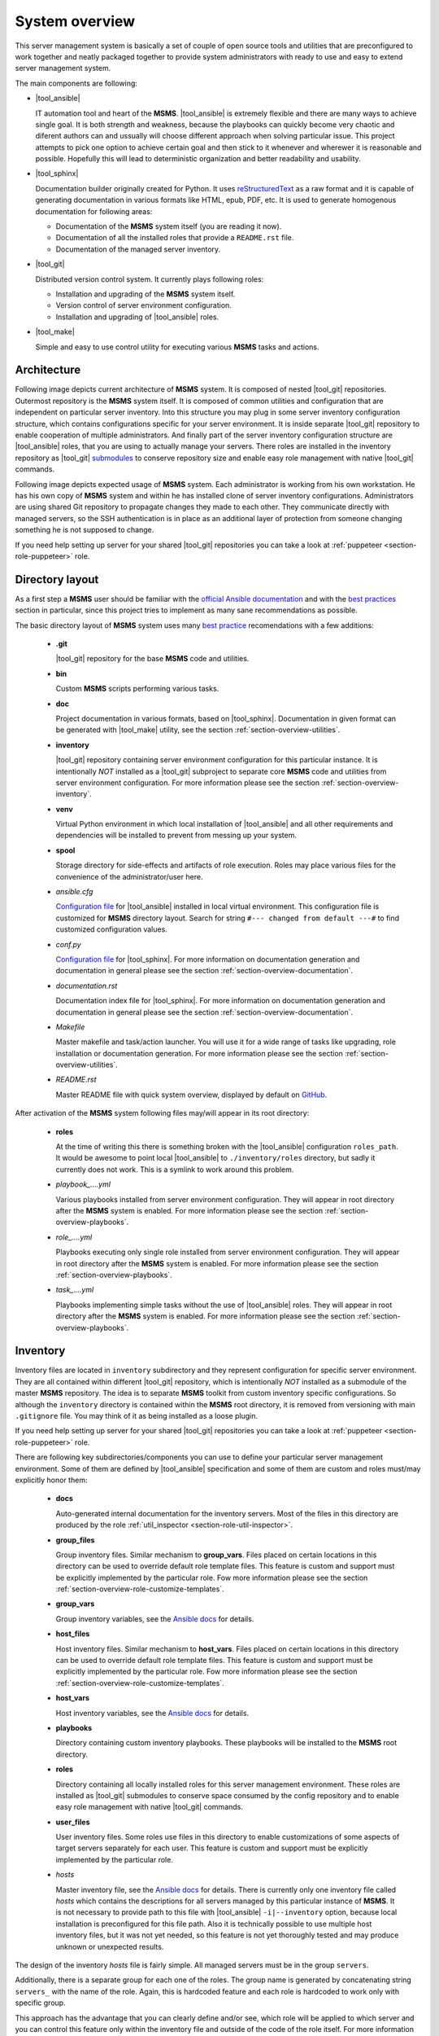 .. _section-overview:

System overview
================================================================================

This server management system is basically a set of couple of open source tools
and utilities that are preconfigured to work together and neatly packaged together
to provide system administrators with ready to use and easy to extend server
management system.

The main components are following:

* |tool_ansible|

  IT automation tool and heart of the **MSMS**. |tool_ansible| is extremely flexible
  and there are many ways to achieve single goal. It is both strength and weakness,
  because the playbooks can quickly become very chaotic and diferent authors can
  and ussually will choose different approach when solving particular issue. This
  project attempts to pick one option to achieve certain goal and then stick to
  it whenever and wherewer it is reasonable and possible. Hopefully this will
  lead to deterministic organization and better readability and usability.

* |tool_sphinx|

  Documentation builder originally created for Python. It uses `reStructuredText <https://en.wikipedia.org/wiki/ReStructuredText>`__
  as a raw format and it is capable of generating documentation in various formats
  like HTML, epub, PDF, etc. It is used to generate homogenous documentation for
  following areas:

  * Documentation of the **MSMS** system itself (you are reading it now).
  * Documentation of all the installed roles that provide a ``README.rst`` file.
  * Documentation of the managed server inventory.

* |tool_git|

  Distributed version control system. It currently plays following roles:

  * Installation and upgrading of the **MSMS** system itself.
  * Version control of server environment configuration.
  * Installation and upgrading of |tool_ansible| roles.

* |tool_make|

  Simple and easy to use control utility for executing various **MSMS** tasks and actions.


.. _section-overview-architecture:

Architecture
--------------------------------------------------------------------------------

Following image depicts current architecture of **MSMS** system. It is composed of
nested |tool_git| repositories. Outermost repository is the **MSMS** system itself.
It is composed of common utilities and configuration that are independent on
particular server inventory. Into this structure you may plug in some server inventory
configuration structure, which contains configurations specific for your server
environment. It is inside separate |tool_git| repository to enable cooperation of
multiple administrators. And finally part of the server inventory configuration
structure are |tool_ansible| roles, that you are using to actually manage your servers.
There roles are installed in the inventory repository as |tool_git|
`submodules <https://git-scm.com/book/en/v2/Git-Tools-Submodules>`__ to conserve
repository size and enable easy role management with native |tool_git| commands.

.. image:: /doc/_static/msms-overview.svg

Following image depicts expected usage of **MSMS** system. Each administrator is
working from his own workstation. He has his own copy of **MSMS** system and within
he has installed clone of server inventory configurations. Administrators are using shared
Git repository to propagate changes they made to each other. They communicate directly
with managed servers, so the SSH authentication is in place as an additional layer
of protection from someone changing something he is not supposed to change.

.. image:: /doc/_static/msms-usage.svg

If you need help setting up server for your shared |tool_git| repositories you
can take a look at :ref:`puppeteer <section-role-puppeteer>` role.


.. _section-overview-directory-layout:

Directory layout
--------------------------------------------------------------------------------

As a first step a **MSMS** user should be familiar with the
`official Ansible documentation <http://docs.ansible.com/ansible/index.html>`__
and with the `best practices <http://docs.ansible.com/ansible/playbooks_best_practices.html>`__
section in particular, since this project tries to implement as many sane
recommendations as possible.

The basic directory layout of **MSMS** system uses many `best practice <http://docs.ansible.com/ansible/playbooks_best_practices.html>`__
recomendations with a few additions:

  * **.git**

    |tool_git| repository for the base **MSMS** code and utilities.

  * **bin**

    Custom **MSMS** scripts performing various tasks.

  * **doc**

    Project documentation in various formats, based on |tool_sphinx|. Documentation
    in given format can be generated with |tool_make| utility, see the section
    :ref:`section-overview-utilities`.

  * **inventory**

    |tool_git| repository containing server environment configuration for this particular
    instance. It is intentionally *NOT* installed as a |tool_git| subproject to separate
    core **MSMS** code and utilities from server environment configuration. For more
    information please see the section :ref:`section-overview-inventory`.

  * **venv**

    Virtual Python environment in which local installation of |tool_ansible| and all other
    requirements and dependencies will be installed to prevent from messing up your system.

  * **spool**

    Storage directory for side-effects and artifacts of role execution. Roles may place
    various files for the convenience of the administrator/user here.

  * *ansible.cfg*

    `Configuration file <https://docs.ansible.com/ansible/latest/installation_guide/intro_configuration.html>`__
    for |tool_ansible| installed in local virtual environment. This configuration file
    is customized for **MSMS** directory layout. Search for string ``#--- changed from default ---#``
    to find customized configuration values.

  * *conf.py*

    `Configuration file <http://www.sphinx-doc.org/en/stable/config.html>`__ for
    |tool_sphinx|. For more information on documentation generation and documentation
    in general please see the section :ref:`section-overview-documentation`.

  * *documentation.rst*

    Documentation index file for |tool_sphinx|. For more information on documentation
    generation and documentation in general please see the section :ref:`section-overview-documentation`.

  * *Makefile*

    Master makefile and task/action launcher. You will use it for a wide range of tasks
    like upgrading, role installation or documentation generation. For more information
    please see the section :ref:`section-overview-utilities`.

  * *README.rst*

    Master README file with quick system overview, displayed by default on `GitHub <https://github.com/honzamach/msms>`__.


After activation of the **MSMS** system following files may/will appear in its root
directory:

  * **roles**

    At the time of writing this there is something broken with the |tool_ansible| configuration
    ``roles_path``. It would be awesome to point local |tool_ansible| to ``./inventory/roles``
    directory, but sadly it currently does not work. This is a symlink to work around this
    problem.

  * *playbook_....yml*

    Various playbooks installed from server environment configuration. They will appear in
    root directory after the **MSMS** system is enabled. For more information please see the
    section :ref:`section-overview-playbooks`.

  * *role_....yml*

    Playbooks executing only single role installed from server environment configuration.
    They will appear in root directory after the **MSMS** system is enabled. For more
    information please see the section :ref:`section-overview-playbooks`.

  * *task_....yml*

    Playbooks implementing simple tasks without the use of |tool_ansible| roles. They
    will appear in root directory after the **MSMS** system is enabled. For more
    information please see the section :ref:`section-overview-playbooks`.


.. _section-overview-inventory:

Inventory
--------------------------------------------------------------------------------

Inventory files are located in ``inventory`` subdirectory and they represent configuration
for specific server environment. They are all contained within different |tool_git|
repository, which is intentionally *NOT* installed as a submodule of the master **MSMS**
repository. The idea is to separate **MSMS** toolkit from custom inventory specific
configurations. So although the ``inventory`` directory is contained within the **MSMS**
root directory, it is removed from versioning with main ``.gitignore`` file. You
may think of it as being installed as a loose plugin.

If you need help setting up server for your shared |tool_git| repositories you
can take a look at :ref:`puppeteer <section-role-puppeteer>` role.

There are following key subdirectories/components you can use to define your particular
server management environment. Some of them are defined by |tool_ansible| specification
and some of them are custom and roles must/may explicitly honor them:

  * **docs**

    Auto-generated internal documentation for the inventory servers. Most of the files
    in this directory are produced by the role :ref:`util_inspector <section-role-util-inspector>`.

  * **group_files**

    Group inventory files. Similar mechanism to **group_vars**. Files placed on certain locations
    in this directory can be used to override default role template files. This feature
    is custom and support must be explicitly implemented by the particular role. Fow more
    information please see the section :ref:`section-overview-role-customize-templates`.

  * **group_vars**

    Group inventory variables, see the `Ansible docs <http://docs.ansible.com/ansible/intro_inventory.html#group-variables>`__ for details.

  * **host_files**

    Host inventory files. Similar mechanism to **host_vars**. Files placed on certain locations
    in this directory can be used to override default role template files. This feature
    is custom and support must be explicitly implemented by the particular role. Fow more
    information  please see the section :ref:`section-overview-role-customize-templates`.

  * **host_vars**

    Host inventory variables, see the `Ansible docs <http://docs.ansible.com/ansible/intro_inventory.html#host-variables>`__ for details.

  * **playbooks**

    Directory containing custom inventory playbooks. These playbooks will be installed to
    the **MSMS** root directory.

  * **roles**

    Directory containing all locally installed roles for this server management environment.
    These roles are installed as |tool_git| submodules to conserve space consumed by the config
    repository and to enable easy role management with native |tool_git| commands.

  * **user_files**

    User inventory files. Some roles use files in this directory to enable customizations
    of some aspects of target servers separately for each user. This feature is custom and
    support must be explicitly implemented by the particular role.

  * *hosts*

    Master inventory file, see the `Ansible docs <http://docs.ansible.com/ansible/intro_inventory.html#inventory>`__
    for details. There is currently only one inventory file called *hosts* which contains
    the descriptions for all servers managed by this particular instance of **MSMS**. It is
    not necessary to provide path to this file with |tool_ansible| ``-i|--inventory``
    option, because local installation is preconfigured for this file path. Also it is
    technically possible to use multiple host inventory files, but it was not yet
    needed, so this feature is not yet thoroughly tested and may produce unknown or
    unexpected results.

The design of the inventory *hosts* file is fairly simple. All managed servers must be
in the group ``servers``.

Additionally, there is a separate group for each one of the roles. The group name is
generated by concatenating string ``servers_`` with the name of the role. Again, this
is hardcoded feature and each role is hardcoded to work only with specific group.

This approach has the advantage that you can clearly define and/or see, which role will
be applied to which server and you can control this feature only within the inventory file
and outside of the code of the role itself. For more information please see section
:ref:`section-overview-role-design`.

There are also following special groups in default ``inventory/hosts`` file:

  * ``servers_production``
  * ``servers_testing``
  * ``servers_production``

Each managed server should be assigned into one of these groups. The ``msms_server_type``
variable will then be set to one of the values ``['production', 'testing', 'development']``.
Some of the built-in roles then use this information to tweak tasks that are executed on remote
servers.


.. _section-overview-role-design:

Role design
--------------------------------------------------------------------------------

Each built-in role was developed according to the Ansible `best practice <http://docs.ansible.com/ansible/playbooks_best_practices.html>`__
recommendations with addition of a few extra features. Description of the contents of the
role subdirectories can be found in the Ansible `documentation <https://docs.ansible.com/ansible/latest/user_guide/playbooks_reuse_roles.html>`__.

Each built-in role comes with ready to use playbook and is hardcoded to use specific
inventory group. The group name is generated by concatenating string ``servers_``
with the name of the role. For example role :ref:`accounts <section-role-accounts>`
is hardcoded to work with ``servers_accounts`` inventory group. This approach enables
full and simple inventory file based control of which roles are applied to which servers.
From within the role it is also very easy to determine what other roles are applied to
a particular server, which enables using soft role dependency mechanism.

Each role is tagged with the same tag as the role name. This enables for example
following use case (following statements are equal)::

    # Execute only 'accounts' role on appropriate inventory servers.
    ansible-playbook role_accounts.yml
    ansible playbook --tags=role-accounts playbook_full.yml

Every variable, that is used inside the role is prefixed with following string
pattern:

``[author_initials]_[role_name]__``

The ``author_initials`` are initials of the author of the role, to prevent from name collisions
and the ``role_name`` is simply the name of the role. For example all variables in
:ref:`accounts <section-role-accounts>` role are prefixed with ``hm_accounts__`` string. This approach
means, that all variable names will be long and ugly as hell, but a big advantage is
simple namespacing, name collision avoidance and it is always clear to which role certain
variable belongs (especially when some roles use variables defined in different role).

Each role is designed in a way that the tasks for different systems (Debian, CentOS, ...)
are in separate files. The **main.yml** file in **tasks** folder contains a switch,
that will conditionally include tasks appropriate for the respective system.

All tasks within each role are tagged either with **install** or with **configure** tag.
So it is possible to execute the playbook more efficiently in respect to the changes
that need to be done on target system::

    # Full playbooks, run only at the first time
    ansible playbook playbook_full.yml

    # Later apply only configuration changes
    ansible playbook --tags=configure playbook_full.yml

When developing new custom roles please refer to the section :ref:`section-usage-create-role`.

Key concept for all built-in roles is, that they are never used like functions.
Some role authors prefer to design parametrized roles, that can be executed multiple
times with diferent parameters. For example role can create work environment for
single user and may be executed multiple times with different user name as parameters.
The roles in **MSMS** suite are instead designed as feature containers. For example there is a
role :ref:`monitored <section-role-monitored>` that is responsible for deploying
Nagios monitoring on all servers it is applied to. In cases function-like mechanism
was needed the parametrized `include <https://docs.ansible.com/ansible/latest/user_guide/playbooks_reuse_includes.html>`__
mechanism was used instead.


.. _section-overview-role-soft-dependencies:

Role soft dependencies
--------------------------------------------------------------------------------

Concepts mentioned in section :ref:`section-overview-role-design` enable role designers
to use soft role dependency mechanism. |tool_ansible| provide hard role dependencies
via ``dependencies`` subkey in ``meta/main.yml`` configuration file of a role. When
utilized, all role dependencies are pulled in and executed prior to executing tasks of
the parent role. However sometimes it may be usefull to use soft dependency mechanism.
For example a role may execute some additional tasks based on the fact that some other
role is also applied to a certain server. For example role :ref:`postgresql <section-role-postgresql>`
installs some additional Nagios NRPE monitoring commands in case the server is also
monitored with the :ref:`monitored <section-role-monitored>` role.

|tool_ansible| provides following built-in variable that enables this soft dependency
mechanism:

.. envvar:: group_names

    List of group names current host is member of.


.. _section-overview-role-customize-templates:

Role template customizations
--------------------------------------------------------------------------------

Some roles are implemented in a way that supports customization of template files
without the need of modification of the original template file within the role
directory.

This feature is similar to the variable overriding feature of |tool_ansible| itself.
There are three subdirectories with special meaning in **MSMS** ``inventory`` directory:

  * **group_files**
  * **host_files**
  * **user_files**

They work similarly to the **group_vars** and **host_vars** directories. They may
contain subdirectories with the names matching inventory hostnames or inventory groups.
These in turn contain subdirectories with the names matching the name of the role
being cutomized and these may then contain override template files.

Please consider following example::

    (venv) $ ll inventory/host_files/server-name/honzamach.commonenv/
    total 20
    drwxr-xr-x 2 mek mek 4096 Oct 18 15:44 ./
    drwxr-xr-x 6 mek mek 4096 Oct 18 15:44 ../
    -rw-r--r-- 1 mek mek 1264 Oct 18 10:00 system-banner.j2

In this example the ``system-banner.j2`` template file from the role :ref:`commonenv <section-role-commonenv>`
is overridden with different custom version.

Unless stated otherwise standard lookup paths for template files within the role
are the following:

  * ``inventory/host_files/{{ inventory_hostname }}/[role_name]/[file_name].j2``
  * ``inventory/group_files/servers_{{ msms_server_type }}/[role_name]/[file_name].{{ ansible_lsb['codename'] }}.j2``
  * ``inventory/group_files/servers_{{ msms_server_type }}/[role_name]/[file_name].j2``
  * ``inventory/group_files/servers/[role_name]/[file_name].{{ ansible_lsb['codename'] }}.j2``
  * ``inventory/group_files/servers/[role_name]/[file_name].j2``
  * ``[file_name].{{ ansible_lsb['codename'] }}.j2``
  * ``[file_name].j2``

As you can see custom template files can reside in directories parametrized by
various |tool_ansible| built-in variables:

.. envvar:: inventory_hostname

    Name of the current server.

.. envvar:: msms_server_type

    Type of the server, see section :ref:`section-overview-inventory` (custom).

.. envvar:: ansible_lsb['codename']``

    Linux distribution codename.

Some roles may however limit the list of lookup paths for some reason, for example
some options may not make sense for certain role. When you need to customize
a template of a role, please search for the template file name in ``tasks`` subdirectory
of the role and check available options.


.. _section-overview-role-customize-variables:

Role variable customizations
--------------------------------------------------------------------------------

All built-in roles define variables in ``defaults/main.yml`` configuration file,
so it is possible to override default values by all standard options provided
by |tool_ansible|. Because there are so many, it is recommended to be conservative
and use only ``*_vars`` files:

  * **inventory/group_vars/[group_name]/vars.yml**
  * **inventory/host_vars/[host_name]/vars.yml**


.. _section-overview-secure-registry:

Secure registry
--------------------------------------------------------------------------------

There are certain variables that are expected to exist during each play that
contain databases of mostly account related information. These variables are loaded
from ``inventory/group_vars/all/users.yml`` and ``inventory/group_vars/all/hosts.yml``
configuration files.

.. envvar:: site_users

    This is one of the most important configuration variables. It is in fact simple
    JSON database of all known user accounts and their personal data. In respect
    of datatype, it must be ``dictionary of dictionaries`` with following structure::

        site_users:
            user:
                name: User Name
                name_utf: Úšěř Ňámé
                firstname: User
                lastname: Name
                email: user.name@domain.org
                ssh_keys:
                    - "ssh-rsa AAAA..."
                    - "ssh-rsa AAAA..."
                workstations:
                    - "192.168.1.1"
                    - "::1"

.. envvar:: site_hosts

    Similarly to the :envvar:`site_users` variable it is simple JSON database of
    all known site hosts. In respect of datatype, it must be ``dictionary of dictionaries``
    with following structure::

        site_hosts:
            hostname:
                ssh_keys:
                    - "ssh-dss AAAA..."

.. envvar:: server_vars

    This configuration should contain sensitive variables for particular servers,
    that must be hidden (passwords etc.)::

        server_vars:
            hostname:
                ds_server: ssh.backup.com
                ds_account: ds_hostname
                ds_password: something-very-secret

These variables are used when necessary within all built-in roles to provide easier
definitions of server users. For example the role :ref:`accounts <section-role-accounts>`
defines simple variable :envvar:`hm_accounts__admins` that is a simple list of user account
identifiers, that point to the records in :envvar:`site_users` database.


.. _section-overview-vault:

Vault
--------------------------------------------------------------------------------

|tool_ansible| provides `vault <https://docs.ansible.com/ansible/latest/user_guide/vault.html>`__
feature as a secure storage for highly sensitive data like passwords and certificates.

You may use following cheat sheet for common vault operations::

    # Create new empty vault file:
    $ ansible-vault create --vault-id msms@prompt inventory/group_vars/all/vault.yml

    # Edit existing vault file:
    $ ansible-vault edit inventory/group_vars/all/vault.yml

    # Encrypt existing file (for example certificate):
    $ ansible-vault encrypt --vault-id msms@prompt inventory/host_files/[server_name]/honzamach.certified/host_certs/key.pem

Listed examples use ``msms@prompt`` as recommended common vault ID.


.. _section-overview-playbooks:

Playbooks
--------------------------------------------------------------------------------


Master playbook - playbook_full.yml
~~~~~~~~~~~~~~~~~~~~~~~~~~~~~~~~~~~~~~~~~~~~~~~~~~~~~~~~~~~~~~~~~~~~~~~~~~~~~~~~
This master playbook includes in correct order all of role playbooks and thus
performs full site management. Execution of all roles can be very slow, for quick
updates it is better to use appropriate role playbook or limit the inventory hosts.


Role playbooks
~~~~~~~~~~~~~~~~~~~~~~~~~~~~~~~~~~~~~~~~~~~~~~~~~~~~~~~~~~~~~~~~~~~~~~~~~~~~~~~~

These playbooks execute only single role and they are all those files named like
``role_*.yml``. They are very usefull for quick fixes and updates in which case
the whole site master playbook would take too long, or in cases of minor changes.
Playbook names should be descriptive enough, see the section :ref:`section-roles`
for further documentation for particular roles.


Task playbooks
~~~~~~~~~~~~~~~~~~~~~~~~~~~~~~~~~~~~~~~~~~~~~~~~~~~~~~~~~~~~~~~~~~~~~~~~~~~~~~~~

These playbooks implement some minor tasks without the use of roles and they are
all those files named like ``task_*.yml``.


.. _section-overview-documentation:

Built-in documentation
--------------------------------------------------------------------------------

Big part of the **MSMS** system is a built-in documentation. This documentation does
not cover only the **MSMS** system itself (overview, usage manual, ...) and all
the roles, but it is intended to serve administrators also as an inventory
documentation.

.. image:: /doc/_static/msms-documentation.svg

There is a very useful role :ref:`util_inspector <section-role-util-inspector>`,
which is capable of inspecting the whole inventory and generating documentation
pages. You may use it like this::

    $ ansible-playbook role_util_inspector.yml
    $ make docs


.. _section-overview-utilities:

Utilities
--------------------------------------------------------------------------------

.. _section-overview-utilities-make:

make
~~~~~~~~~~~~~~~~~~~~~~~~~~~~~~~~~~~~~~~~~~~~~~~~~~~~~~~~~~~~~~~~~~~~~~~~~~~~~~~~

Project root directory contains makefile which serves as a single point of control
for (almost) all **MSMS** features. Please use built-in help to view all currently
available actions::

    $ make
    # or explicitly
    $ make help
